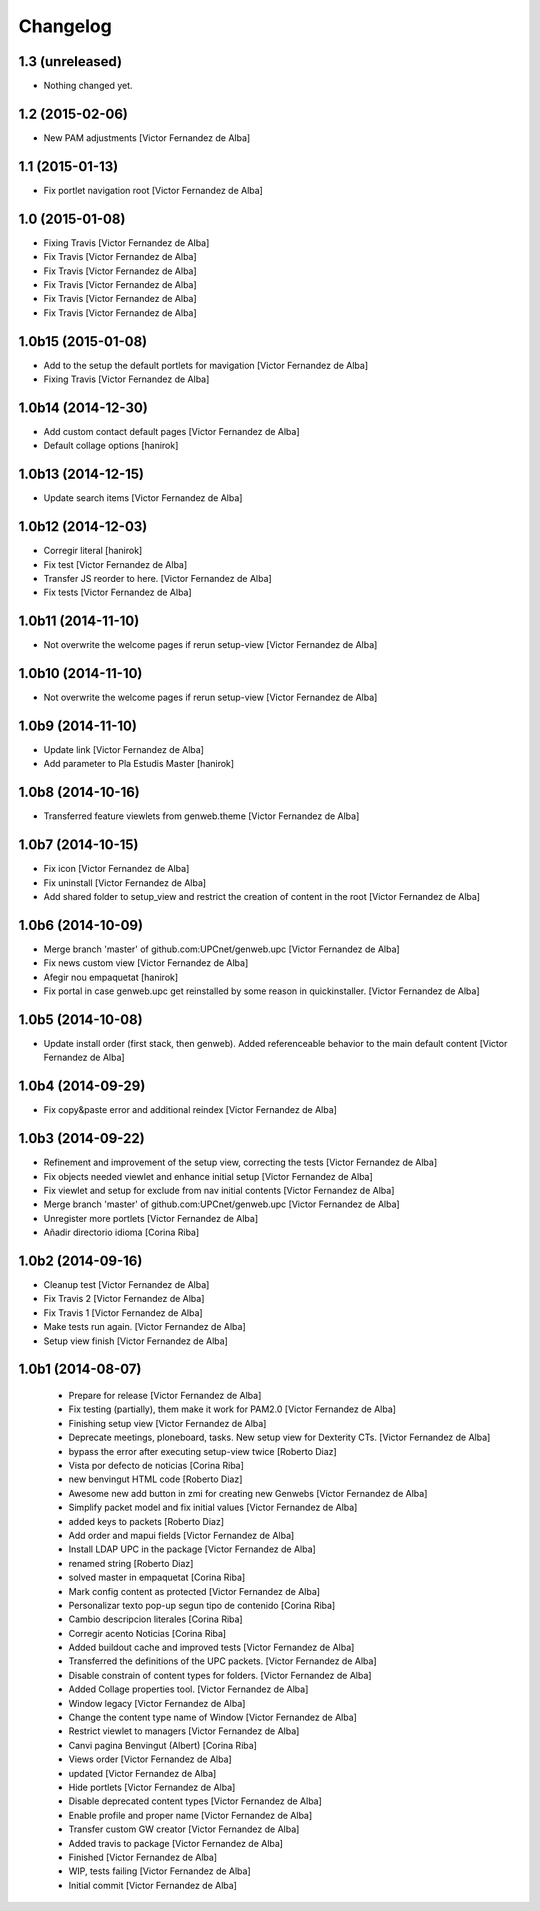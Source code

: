 Changelog
=========

1.3 (unreleased)
----------------

- Nothing changed yet.


1.2 (2015-02-06)
----------------

* New PAM adjustments [Victor Fernandez de Alba]

1.1 (2015-01-13)
----------------

* Fix portlet navigation root [Victor Fernandez de Alba]

1.0 (2015-01-08)
----------------

* Fixing Travis [Victor Fernandez de Alba]
* Fix Travis [Victor Fernandez de Alba]
* Fix Travis [Victor Fernandez de Alba]
* Fix Travis [Victor Fernandez de Alba]
* Fix Travis [Victor Fernandez de Alba]
* Fix Travis [Victor Fernandez de Alba]

1.0b15 (2015-01-08)
-------------------

* Add to the setup the default portlets for mavigation [Victor Fernandez de Alba]
* Fixing Travis [Victor Fernandez de Alba]

1.0b14 (2014-12-30)
-------------------

* Add custom contact default pages [Victor Fernandez de Alba]
* Default collage options [hanirok]

1.0b13 (2014-12-15)
-------------------

* Update search items [Victor Fernandez de Alba]

1.0b12 (2014-12-03)
-------------------

* Corregir literal [hanirok]
* Fix test [Victor Fernandez de Alba]
* Transfer JS reorder to here. [Victor Fernandez de Alba]
* Fix tests [Victor Fernandez de Alba]

1.0b11 (2014-11-10)
-------------------

* Not overwrite the welcome pages if rerun setup-view [Victor Fernandez de Alba]

1.0b10 (2014-11-10)
-------------------

* Not overwrite the welcome pages if rerun setup-view [Victor Fernandez de Alba]

1.0b9 (2014-11-10)
------------------

* Update link [Victor Fernandez de Alba]
* Add parameter to Pla Estudis Master [hanirok]

1.0b8 (2014-10-16)
------------------

* Transferred feature viewlets from genweb.theme [Victor Fernandez de Alba]

1.0b7 (2014-10-15)
------------------

* Fix icon [Victor Fernandez de Alba]
* Fix uninstall [Victor Fernandez de Alba]
* Add shared folder to setup_view and restrict the creation of content in the root [Victor Fernandez de Alba]

1.0b6 (2014-10-09)
------------------

* Merge branch 'master' of github.com:UPCnet/genweb.upc [Victor Fernandez de Alba]
* Fix news custom view [Victor Fernandez de Alba]
* Afegir nou empaquetat [hanirok]
* Fix portal in case genweb.upc get reinstalled by some reason in quickinstaller. [Victor Fernandez de Alba]

1.0b5 (2014-10-08)
------------------

* Update install order (first stack, then genweb). Added referenceable behavior to the main default content [Victor Fernandez de Alba]

1.0b4 (2014-09-29)
------------------

* Fix copy&paste error and additional reindex [Victor Fernandez de Alba]

1.0b3 (2014-09-22)
------------------

* Refinement and improvement of the setup view, correcting the tests [Victor Fernandez de Alba]
* Fix objects needed viewlet and enhance initial setup [Victor Fernandez de Alba]
* Fix viewlet and setup for exclude from nav initial contents [Victor Fernandez de Alba]
* Merge branch 'master' of github.com:UPCnet/genweb.upc [Victor Fernandez de Alba]
* Unregister more portlets [Victor Fernandez de Alba]
* Añadir directorio idioma [Corina Riba]

1.0b2 (2014-09-16)
------------------

* Cleanup test [Victor Fernandez de Alba]
* Fix Travis 2 [Victor Fernandez de Alba]
* Fix Travis 1 [Victor Fernandez de Alba]
* Make tests run again. [Victor Fernandez de Alba]
* Setup view finish [Victor Fernandez de Alba]

1.0b1 (2014-08-07)
------------------
 * Prepare for release [Victor Fernandez de Alba]
 * Fix testing (partially), them make it work for PAM2.0 [Victor Fernandez de Alba]
 * Finishing setup view [Victor Fernandez de Alba]
 * Deprecate meetings, ploneboard, tasks. New setup view for Dexterity CTs. [Victor Fernandez de Alba]
 * bypass the error after executing setup-view twice [Roberto Diaz]
 * Vista por defecto de noticias [Corina Riba]
 * new benvingut HTML code [Roberto Diaz]
 * Awesome new add button in zmi for creating new Genwebs [Victor Fernandez de Alba]
 * Simplify packet model and fix initial values [Victor Fernandez de Alba]
 * added keys to packets [Roberto Diaz]
 * Add order and mapui fields [Victor Fernandez de Alba]
 * Install LDAP UPC in the package [Victor Fernandez de Alba]
 * renamed string [Roberto Diaz]
 * solved master in empaquetat [Corina Riba]
 * Mark config content as protected [Victor Fernandez de Alba]
 * Personalizar texto pop-up segun tipo de contenido [Corina Riba]
 * Cambio descripcion literales [Corina Riba]
 * Corregir acento Noticias [Corina Riba]
 * Added buildout cache and improved tests [Victor Fernandez de Alba]
 * Transferred the definitions of the UPC packets. [Victor Fernandez de Alba]
 * Disable constrain of content types for folders. [Victor Fernandez de Alba]
 * Added Collage properties tool. [Victor Fernandez de Alba]
 * Window legacy [Victor Fernandez de Alba]
 * Change the content type name of Window [Victor Fernandez de Alba]
 * Restrict viewlet to managers [Victor Fernandez de Alba]
 * Canvi pagina Benvingut (Albert) [Corina Riba]
 * Views order [Victor Fernandez de Alba]
 * updated [Victor Fernandez de Alba]
 * Hide portlets [Victor Fernandez de Alba]
 * Disable deprecated content types [Victor Fernandez de Alba]
 * Enable profile and proper name [Victor Fernandez de Alba]
 * Transfer custom GW creator [Victor Fernandez de Alba]
 * Added travis to package [Victor Fernandez de Alba]
 * Finished [Victor Fernandez de Alba]
 * WIP, tests failing [Victor Fernandez de Alba]
 * Initial commit [Victor Fernandez de Alba]
